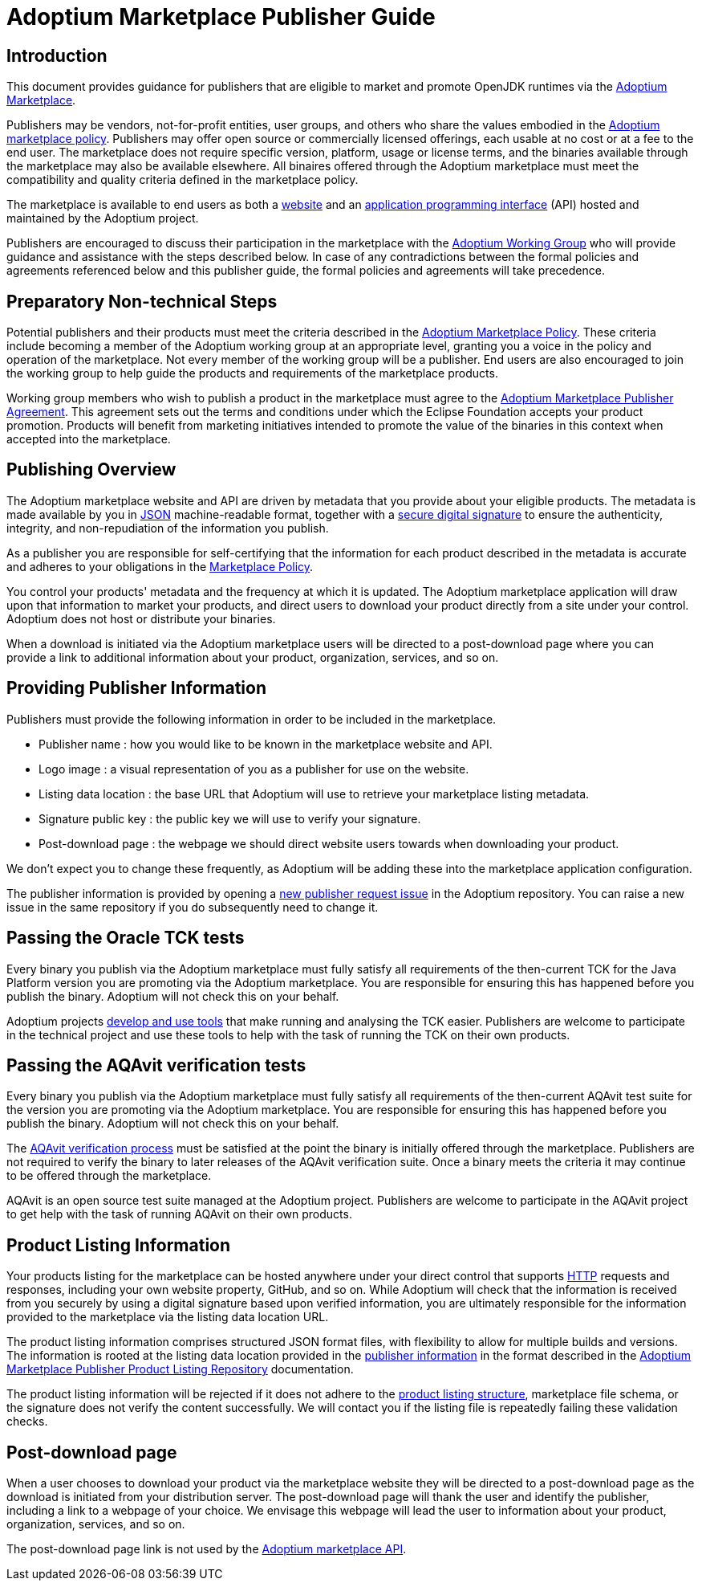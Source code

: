 = Adoptium Marketplace Publisher Guide
:description: Adoptium Marketplace Publisher Guide
:keywords: adoptium marketplace
:orgname: Eclipse Adoptium
:lang: en
:page-authors: tellison, gdams, jiekang

== Introduction

This document provides guidance for publishers that are eligible to market and promote OpenJDK runtimes via the
link:/marketplace[Adoptium Marketplace].

Publishers may be vendors, not-for-profit entities, user groups, and others who share the values embodied in the 
link:/marketplace-policy[Adoptium marketplace policy^].
Publishers may offer open source or commercially licensed offerings, each usable at no cost or at a fee to the end user. The marketplace does not require specific version, platform, usage or license terms, and the binaries available through the marketplace may also be available elsewhere. All binaires offered through the Adoptium marketplace must meet the compatibility and quality criteria defined in the marketplace policy.

The marketplace is available to end users as both a
link:/marketplace[website]
and an
https://marketplace-api.adoptium.net/[application programming interface^]
(API) hosted and maintained by the Adoptium project.

Publishers are encouraged to discuss their participation in the marketplace with the
link:/members[Adoptium Working Group]
who will provide guidance and assistance with the steps described below. In case of any contradictions between the formal policies and agreements referenced below and this publisher guide, the formal policies and agreements will take precedence.


== Preparatory Non-technical Steps

Potential publishers and their products must meet the criteria described in the
link:/marketplace-policy[Adoptium Marketplace Policy]. These criteria include becoming a member of the Adoptium working group at an appropriate level, granting you a voice in the policy and operation of the marketplace. Not every member of the working group will be a publisher. End users are also encouraged to join the working group to help guide the products and requirements of the marketplace products.

Working group members who wish to publish a product in the marketplace must agree to the
https://www.eclipse.org/legal/documents/eclipse-adoptium-marketplace-publisher-agreement.pdf[Adoptium Marketplace Publisher Agreement]. This agreement sets out the terms and conditions under which the Eclipse Foundation accepts your product promotion. Products will benefit from marketing initiatives intended to promote the value of the binaries in this context when accepted into the marketplace.


== Publishing Overview

The Adoptium marketplace website and API are driven by metadata that you provide about your eligible products. The metadata is made available by you in
https://www.json.org/[JSON^]
machine-readable format, together with a
https://en.wikipedia.org/wiki/Digital_signature[secure digital signature^]
to ensure the authenticity, integrity, and non-repudiation of the information you publish.

As a publisher you are responsible for self-certifying that the information for each product described in the metadata is accurate and adheres to your obligations in the
link:/marketplace-policy[Marketplace Policy].

You control your products' metadata and the frequency at which it is updated. The Adoptium marketplace application will draw upon that information to market your products, and direct users to download your product directly from a site under your control. Adoptium does not host or distribute your binaries.

When a download is initiated via the Adoptium marketplace users will be directed to a post-download page where you can provide a link to additional information about your product, organization, services, and so on.


== Providing Publisher Information

Publishers must provide the following information in order to be included in the marketplace.

 * Publisher name : how you would like to be known in the marketplace website and API.
 * Logo image : a visual representation of you as a publisher for use on the website.
 * Listing data location : the base URL that Adoptium will use to retrieve your marketplace listing metadata.
 * Signature public key : the public key we will use to verify your signature.
 * Post-download page : the webpage we should direct website users towards when downloading your product.
 
We don't expect you to change these frequently, as Adoptium will be adding these into the marketplace application configuration.

The publisher information is provided by opening a
https://github.com/adoptium/adoptium/issues/new/choose[new publisher request issue^]
in the Adoptium repository. You can raise a new issue in the same repository if you do subsequently need to change it.


== Passing the Oracle TCK tests

Every binary you publish via the Adoptium marketplace must fully satisfy all requirements of the then-current TCK for the Java Platform version you are promoting via the Adoptium marketplace. You are responsible for ensuring this has happened before you publish the binary. Adoptium will not check this on your behalf.

Adoptium projects
https://projects.eclipse.org/projects/adoptium.temurin-compliance[develop and use tools^]
that make running and analysing the TCK easier. Publishers are welcome to participate in the technical project and use these tools to help with the task of running the TCK on their own products.


== Passing the AQAvit verification tests

Every binary you publish via the Adoptium marketplace must fully satisfy all requirements of the then-current AQAvit test suite for the version you are promoting via the Adoptium marketplace. You are responsible for ensuring this has happened before you publish the binary. Adoptium will not check this on your behalf.

The
link:/aqavit[AQAvit verification process]
must be satisfied at the point the binary is initially offered through the marketplace. Publishers are not required to verify the binary to later releases of the AQAvit verification suite. Once a binary meets the criteria it may continue to be offered through the marketplace.

AQAvit is an open source test suite managed at the Adoptium project. Publishers are welcome to participate in the AQAvit project to get help with the task of running AQAvit on their own products.


== Product Listing Information

Your products listing for the marketplace can be hosted anywhere under your direct control that supports
https://en.wikipedia.org/wiki/Hypertext_Transfer_Protocol[HTTP^]
requests and responses, including your own website property, GitHub, and so on. While Adoptium will check that the information is received from you securely by using a digital signature based upon verified information, you are ultimately responsible for the information provided to the marketplace via the listing data location URL.

The product listing information comprises structured JSON format files, with flexibility to allow for multiple builds and versions. The information is rooted at the listing data location provided in the <<Providing-Publisher-Information,publisher information>> in the format described in the
link:/docs/marketplace-listing[Adoptium Marketplace Publisher Product Listing Repository]
documentation.

// TODO: How does a publisher check the logs of successful/failed pulls and schema validation?
The product listing information will be rejected if it does not adhere to the 
link:/docs/marketplace-listing[product listing structure],
marketplace file schema, or the signature does not verify the content successfully. We will contact you if the listing file is repeatedly failing these validation checks.

== Post-download page

// TODO: Should the post-download be per-publisher or per-product (i.e. embedded in the metadata).
When a user chooses to download your product via the marketplace website they will be directed to a post-download page as the download is initiated from your distribution server. The post-download page will thank the user and identify the publisher, including a link to a webpage of your choice. We envisage this webpage will lead the user to information about your product, organization, services, and so on.

The post-download page link is not used by the
https://marketplace-api.adoptium.net/[Adoptium marketplace API].

